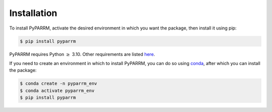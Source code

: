 Installation
============

To install PyPARRM, activate the desired environment in which you want the
package, then install it using pip:

.. code-block:: console
    
    $ pip install pyparrm

PyPARRM requires Python :math:`\ge` 3.10. Other requirements are listed `here
<_static/requirements.txt>`_.

If you need to create an environment in which to install PyPARRM, you can do so
using `conda <https://docs.conda.io/en/latest/>`_, after which you can install
the package:

.. code-block:: console

    $ conda create -n pyparrm_env
    $ conda activate pyparrm_env
    $ pip install pyparrm
